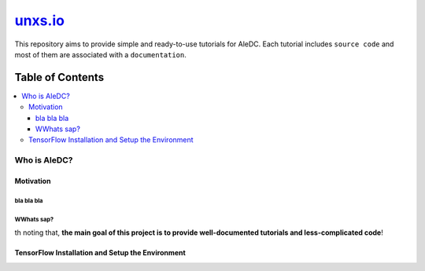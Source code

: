 
********************
`unxs.io`_
********************
.. image:: https://img.shields.io/badge/contributions-welcome-brightgreen.svg?style=flat
    :target: https://github.com/open-source-for-science/TensorFlow-Course/pulls
.. image:: https://badges.frapsoft.com/os/v2/open-source.svg?v=102
    :target: https://github.com/ellerbrock/open-source-badge/

This repository aims to provide simple and ready-to-use tutorials for AleDC.
Each tutorial includes ``source code`` and most of them are associated with a ``documentation``.

#################
Table of Contents
#################
.. contents::
  :local:
  :depth: 3

~~~~~~~~~~~~~~~~~~~~~
Who is AleDC?
~~~~~~~~~~~~~~~~~~~~~

============
Motivation
============

bla bla bla
~~~~~~~~~~~~~~~~~~~~~
WWhats sap?
~~~~~~~~~~~~~~~~~~~~~
th noting that, **the main goal of this project is to provide well-documented tutorials and less-complicated code**!

=================================================
TensorFlow Installation and Setup the Environment
=================================================

.. image:: _img/mainpage/installation-logo.gif
   :height: 100px
   :width: 200 px
   :scale: 50 %
   :alt: alternate text
   :align: right
   :target: docs/tutorials/installation

.. _AleDC Installation: docs/tutorials/installation
